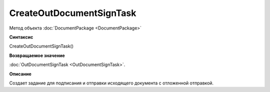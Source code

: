 ﻿CreateOutDocumentSignTask
=========================

Метод объекта :doc:`DocumentPackage <DocumentPackage>`

**Синтаксис**


CreateOutDocumentSignTask()

**Возвращаемое значение**


:doc:`OutDocumentSignTask <OutDocumentSignTask>`.

**Описание**


Создает задание для подписания и отправки исходящего документа с отложенной отправкой.
